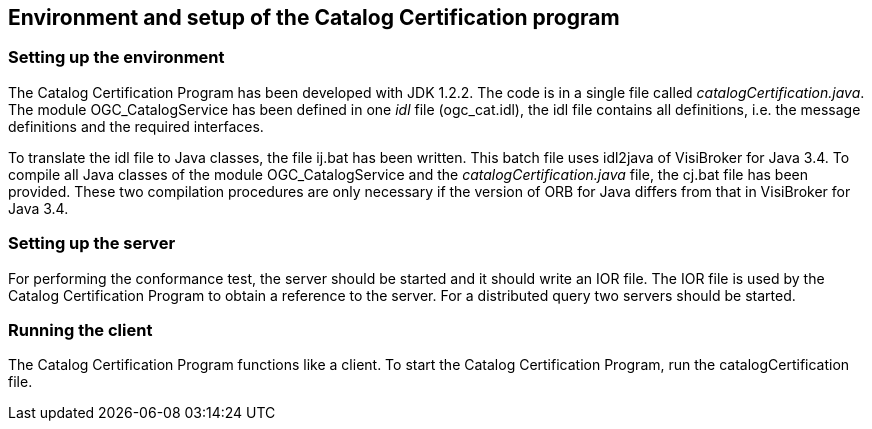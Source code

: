 
== Environment and setup of the Catalog Certification program

=== Setting up the environment

The Catalog Certification Program has been developed with JDK 1.2.2. The code is in a single file called _catalogCertification.java_. The module OGC_CatalogService has been defined in one _idl_ file (ogc_cat.idl), the idl file contains all definitions, i.e. the message definitions and the required interfaces.

To translate the idl file to Java classes, the file ij.bat has been written. This batch file uses idl2java of VisiBroker for Java 3.4. To compile all Java classes of the module OGC_CatalogService and the _catalogCertification.java_ file, the cj.bat file has been provided. These two compilation procedures are only necessary if the version of ORB for Java differs from that in VisiBroker for Java 3.4.

=== Setting up the server

For performing the conformance test, the server should be started and it should write an IOR file. The IOR file is used by the Catalog Certification Program to obtain a reference to the server. For a distributed query two servers should be started.

=== Running the client

The Catalog Certification Program functions like a client. To start the Catalog Certification Program, run the catalogCertification file.